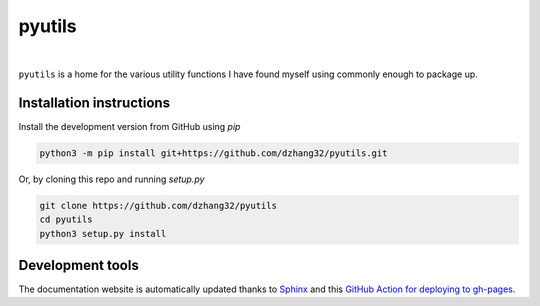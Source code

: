 pyutils
#######

.. image:: https://github.com/dzhang32/pyutils/workflows/test-deploy-package/badge.svg
    :target: https://github.com/dzhang32/pyutils/actions?query=workflow%3Atest-deploy-package

|

``pyutils`` is a home for the various utility functions I have found myself using commonly enough to package up.

Installation instructions
-------------------------

Install the development version from GitHub using `pip`

.. code-block:: text

  python3 -m pip install git+https://github.com/dzhang32/pyutils.git


Or, by cloning this repo and running `setup.py`

.. code-block:: text

  git clone https://github.com/dzhang32/pyutils
  cd pyutils
  python3 setup.py install

Development tools
-----------------

The documentation website is automatically updated thanks to `Sphinx <https://www.sphinx-doc.org/>`_ and this `GitHub Action for deploying to gh-pages <https://github.com/JamesIves/github-pages-deploy-action>`_. 
